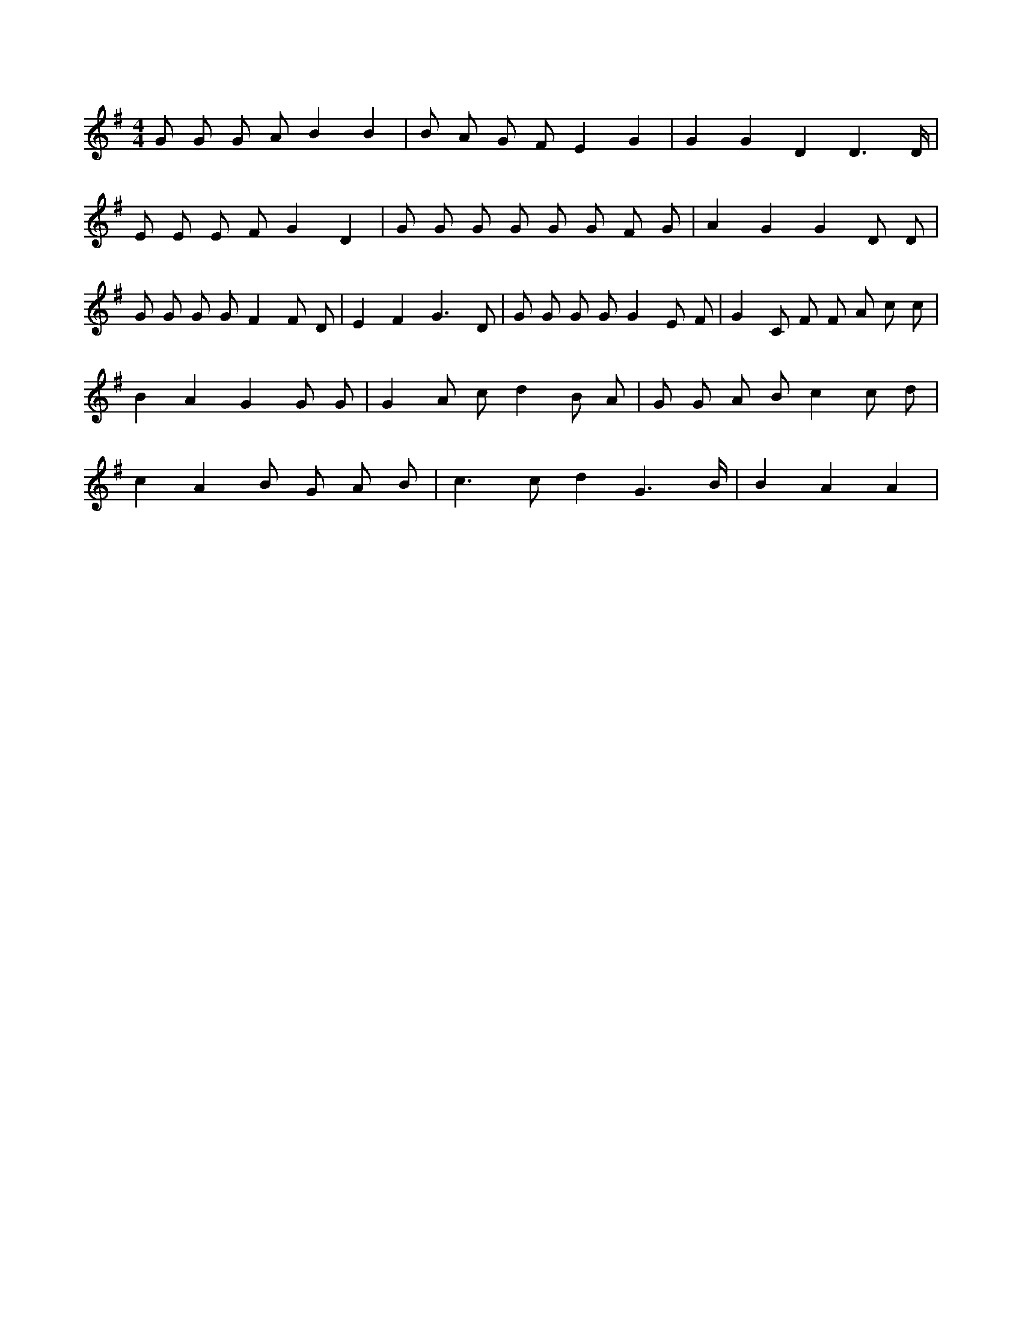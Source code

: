 X:438
L:1/8
M:4/4
K:Gclef
G G G A B2 B2 | B A G F E2 G2 | G2 G2 D2 D3 /2 D/2 | E E E F G2 D2 | G G G G G G F G | A2 G2 G2 D D | G G G G F2 F D | E2 F2 G3 D | G G G G G2 E F | G2 C F F A c c | B2 A2 G2 G G | G2 A c d2 B A | G G A B c2 c d | c2 A2 B G A B | c2 > c2 d2 G3 /2 B/2 | B2 A2 A2 |
